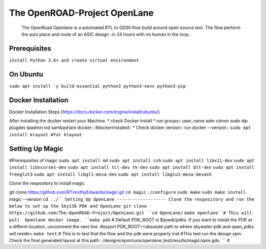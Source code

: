 The OpenROAD-Project OpenLane
=============================
 The OpenRoad Openlane is a automated RTL to GDSII flow build around open source tool. The flow perform the auto place and route of an ASIC design -in 24 hours with no human in the loop.

Prerequisites
-------------
``install Python 3.6+ and create virtual environment``

On Ubuntu
---------
``sudo apt install -y build-essential python3 python3-venv python3-pip``

Docker Installation
-------------------
Docker Installation Steps
(https://docs.docker.com/engine/install/ubuntu/)

After installing the docker restart your Machine.
* check Docker install
* run groups::
user_name adm cdrom sudo dip plugdev lpadmin lxd sambashare docker::
#dockerinstalled::
* Check docker version::
run docker --version::
``sudo apt install klayout #for klayout``

Setting Up Magic 
----------------
#Prerequisites of magic
``sudo apt install m4``
``sudo apt install csh``
``sudo apt install libx11-dev``
``sudo apt install libncurses-dev``
``sudo apt install tcl-dev tk-dev``
``sudo apt install blt-dev``
``sudo apt install freeglut3``
``sudo apt install libgl1-mesa-dev``
``sudo apt install libglu1-mesa-devash``

Clone the respository to install magic

git clone https://github.com/RTimothyEdwards/magic.git
``cd magic``
``./configure``
``sudo make``
``sudo make install``
magic --version
``cd ../``
```
Setting Up OpenLane
-------------------
Clone the respository and run the below to set up the Sky130 PDK and OpenLane
git clone https://github.com/The-OpenROAD-Project/OpenLane.git
``cd OpenLane/``
``make openlane``# This will pull  Openlane docker image.
``make pdk`` # Default PDK_ROOT is $(pwd)/pdks. If you want to install the PDK at a differnt location, uncomment the next line.
#export PDK_ROOT=<absolute path to where skywater-pdk and open_pdks will reside>
``make test`` # This is to test that the flow and the pdk were properly inst
#This test run the design spm. Check the final generated layout at this path ../designs/spm/runs/openlane_test/results/magic/spm.gds.
```
#





  




